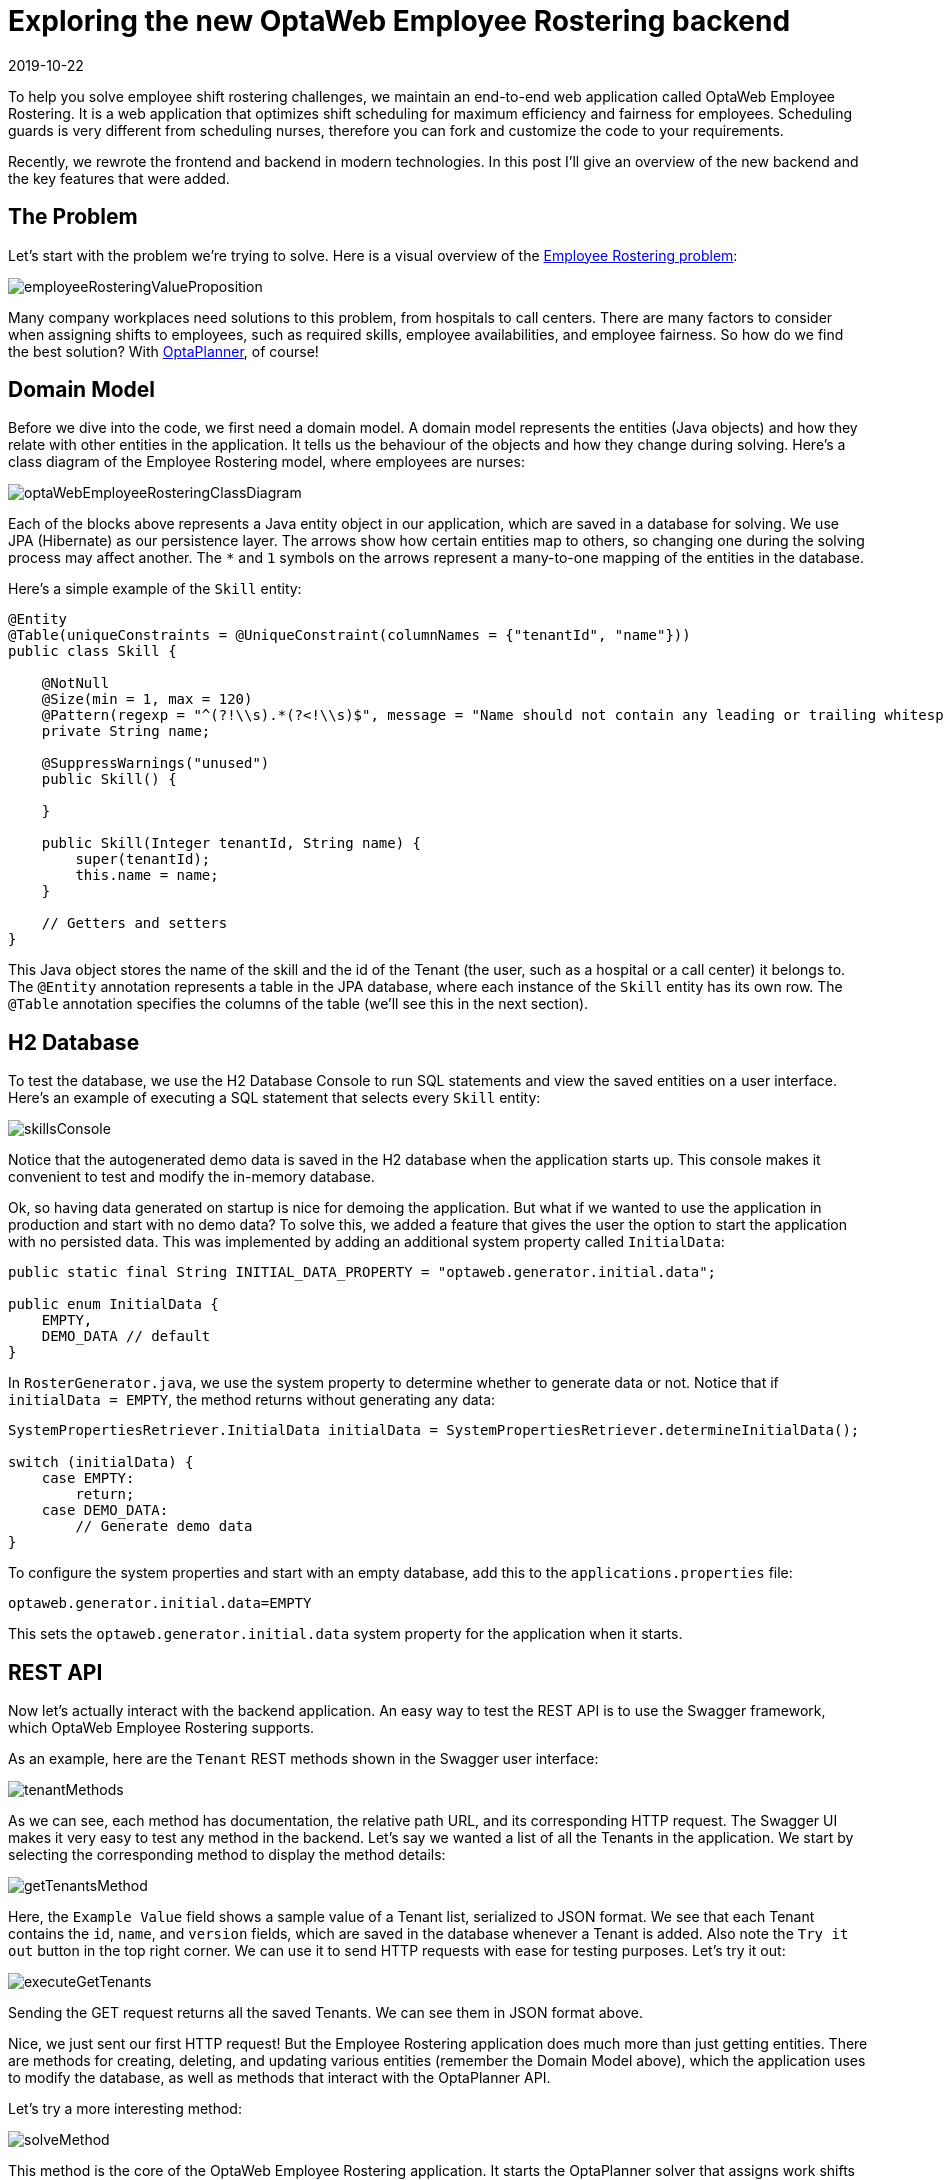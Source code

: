 = Exploring the new OptaWeb Employee Rostering backend
2019-10-22
:page-interpolate: true
:jbake-author: jucui
:jbake-type: post
:jbake-tags: [employee rostering, coding, algorithm, production]

To help you solve employee shift rostering challenges,
we maintain an end-to-end web application called OptaWeb Employee Rostering.
It is a web application that optimizes shift scheduling for maximum efficiency and fairness for employees.
Scheduling guards is very different from scheduling nurses, therefore you can fork and customize the code to your requirements.

Recently, we rewrote the frontend and backend in modern technologies.
In this post I'll give an overview of the new backend and the key features that were added.

== The Problem

Let's start with the problem we're trying to solve.
Here is a visual overview of the https://www.optaplanner.org/learn/useCases/employeeRostering.html[Employee Rostering problem]:

image::employeeRosteringValueProposition.png[]

Many company workplaces need solutions to this problem, from hospitals to call centers.
There are many factors to consider when assigning shifts to employees, such as required skills, employee availabilities, and employee fairness.
So how do we find the best solution?
With https://www.optaplanner.org[OptaPlanner], of course!

== Domain Model

Before we dive into the code, we first need a domain model.
A domain model represents the entities (Java objects) and how they relate with other entities in the application.
It tells us the behaviour of the objects and how they change during solving.
Here's a class diagram of the Employee Rostering model, where employees are nurses:

image::optaWebEmployeeRosteringClassDiagram.png[]

Each of the blocks above represents a Java entity object in our application, which are saved in a database for solving.
We use JPA (Hibernate) as our persistence layer.
The arrows show how certain entities map to others, so changing one during the solving process may affect another.
The `*` and `1` symbols on the arrows represent a many-to-one mapping of the entities in the database.

Here's a simple example of the `Skill` entity:

[source,java]
----
@Entity
@Table(uniqueConstraints = @UniqueConstraint(columnNames = {"tenantId", "name"}))
public class Skill {

    @NotNull
    @Size(min = 1, max = 120)
    @Pattern(regexp = "^(?!\\s).*(?<!\\s)$", message = "Name should not contain any leading or trailing whitespaces")
    private String name;

    @SuppressWarnings("unused")
    public Skill() {

    }

    public Skill(Integer tenantId, String name) {
        super(tenantId);
        this.name = name;
    }

    // Getters and setters
}
----

This Java object stores the name of the skill and the id of the Tenant (the user, such as a hospital or a call center) it belongs to.
The `@Entity` annotation represents a table in the JPA database, where each instance of the `Skill` entity has its own row.
The `@Table` annotation specifies the columns of the table (we'll see this in the next section).

== H2 Database

To test the database, we use the H2 Database Console to run SQL statements and view the saved entities on a user interface.
Here's an example of executing a SQL statement that selects every `Skill` entity:

image::skillsConsole.png[]

Notice that the autogenerated demo data is saved in the H2 database when the application starts up.
This console makes it convenient to test and modify the in-memory database.

Ok, so having data generated on startup is nice for demoing the application.
But what if we wanted to use the application in production and start with no demo data?
To solve this, we added a feature that gives the user the option to start the application with no persisted data.
This was implemented by adding an additional system property called `InitialData`:

[source,java]
----
public static final String INITIAL_DATA_PROPERTY = "optaweb.generator.initial.data";

public enum InitialData {
    EMPTY,
    DEMO_DATA // default
}
----

In `RosterGenerator.java`, we use the system property to determine whether to generate data or not.
Notice that if `initialData = EMPTY`, the method returns without generating any data:

[source,java]
----
SystemPropertiesRetriever.InitialData initialData = SystemPropertiesRetriever.determineInitialData();

switch (initialData) {
    case EMPTY:
        return;
    case DEMO_DATA:
        // Generate demo data
}
----

To configure the system properties and start with an empty database, add this to the `applications.properties` file:

[source,properties]
----
optaweb.generator.initial.data=EMPTY
----

This sets the `optaweb.generator.initial.data` system property for the application when it starts.

== REST API

Now let's actually interact with the backend application.
An easy way to test the REST API is to use the Swagger framework, which OptaWeb Employee Rostering supports.

As an example, here are the `Tenant` REST methods shown in the Swagger user interface:

image::tenantMethods.png[]

As we can see, each method has documentation, the relative path URL, and its corresponding HTTP request.
The Swagger UI makes it very easy to test any method in the backend.
Let's say we wanted a list of all the Tenants in the application.
We start by selecting the corresponding method to display the method details:

image::getTenantsMethod.png[]

Here, the `Example Value` field shows a sample value of a Tenant list, serialized to JSON format.
We see that each Tenant contains the `id`, `name`, and `version` fields, which are saved in the database whenever a Tenant is added.
Also note the `Try it out` button in the top right corner.
We can use it to send HTTP requests with ease for testing purposes.
Let's try it out:

image::executeGetTenants.png[]

Sending the GET request returns all the saved Tenants.
We can see them in JSON format above.

Nice, we just sent our first HTTP request!
But the Employee Rostering application does much more than just getting entities.
There are methods for creating, deleting, and updating various entities (remember the Domain Model above), which the application uses to modify the database, as well as methods that interact with the OptaPlanner API.

Let's try a more interesting method:

image::solveMethod.png[]

This method is the core of the OptaWeb Employee Rostering application.
It starts the OptaPlanner solver that assigns work shifts to employees for a specific Tenant.
The solver uses heuristics and algorithms to find the most optimal solution under time and resource constraints.
To learn more about how OptaPlanner finds better solutions, read about https://docs.optaplanner.org/latestFinal/optaplanner-docs/html_single/index.html#localSearch[Local Search] in the OptaPlanner docs.

Let's try out the solver for the Tenant with `id = 1`:

image::executeSolverMethod.png[]

After clicking `Execute`, the solver starts evaluating possible solutions for arranging shifts, and finds the shift roster with the best score.
The score is calculated using the Drools business constraint rules that we configured in the application.
As the algorithm finds new solutions, the engine evaluates the score of each solution and compares it with the score of the current best solution.
If the score is higher, the new solution becomes the new best solution.
Notice the log messages in the console during solving:

image::solverLog.png[]

Notice the medium score when solving starts versus when solving ends.
In our application, each unassigned shift has a score of `-1medium`, which means for every unassigned shift a particular solution has, the medium score of that solution would decrease by 1.
In this case, the starting shift arrangement had a medium score of -660, so there were 660 shifts that were not assigned to any employee.
After solving, the shift arrangement had a medium score of 0, which means every shift was assigned to an employee.

Congratulations!
You've just found an optimal employee shift arrangement given the time and business constraints for this Tenant.

== Conclusion

In the process of migrating the OptaWeb Employee Rostering backend application to another Java framework,
we added and used various tools for better user and developer experience.
The most notable tools included the H2 Database Console for JPA persistence testing,
adding the `InitialData` system property to configure the startup demo data, and Swagger for REST API testing and documentation.

Of course, we don't expect users to interact with the application through H2 and Swagger, that's what a user interface is for!
The UI for this application was implemented in the Employee Rostering Frontend Application, written in React.js.

*To build and run the application for yourself, check out the https://github.com/kiegroup/optaweb-employee-rostering[source code].*
